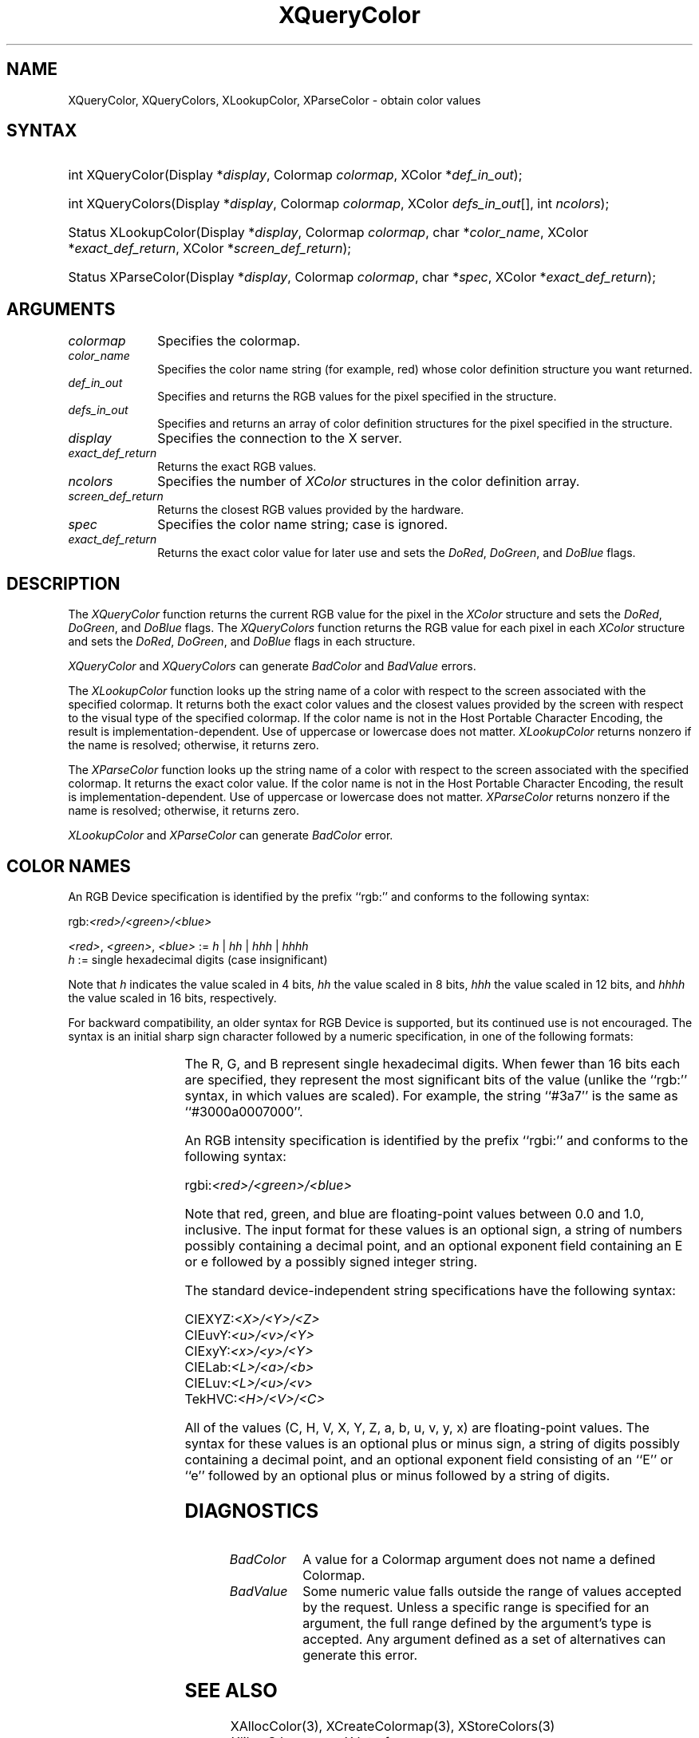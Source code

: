 '\" t
.\" Copyright \(co 1985, 1986, 1987, 1988, 1989, 1990, 1991, 1994, 1996 X Consortium
.\"
.\" Permission is hereby granted, free of charge, to any person obtaining
.\" a copy of this software and associated documentation files (the
.\" "Software"), to deal in the Software without restriction, including
.\" without limitation the rights to use, copy, modify, merge, publish,
.\" distribute, sublicense, and/or sell copies of the Software, and to
.\" permit persons to whom the Software is furnished to do so, subject to
.\" the following conditions:
.\"
.\" The above copyright notice and this permission notice shall be included
.\" in all copies or substantial portions of the Software.
.\"
.\" THE SOFTWARE IS PROVIDED "AS IS", WITHOUT WARRANTY OF ANY KIND, EXPRESS
.\" OR IMPLIED, INCLUDING BUT NOT LIMITED TO THE WARRANTIES OF
.\" MERCHANTABILITY, FITNESS FOR A PARTICULAR PURPOSE AND NONINFRINGEMENT.
.\" IN NO EVENT SHALL THE X CONSORTIUM BE LIABLE FOR ANY CLAIM, DAMAGES OR
.\" OTHER LIABILITY, WHETHER IN AN ACTION OF CONTRACT, TORT OR OTHERWISE,
.\" ARISING FROM, OUT OF OR IN CONNECTION WITH THE SOFTWARE OR THE USE OR
.\" OTHER DEALINGS IN THE SOFTWARE.
.\"
.\" Except as contained in this notice, the name of the X Consortium shall
.\" not be used in advertising or otherwise to promote the sale, use or
.\" other dealings in this Software without prior written authorization
.\" from the X Consortium.
.\"
.\" Copyright \(co 1985, 1986, 1987, 1988, 1989, 1990, 1991 by
.\" Digital Equipment Corporation
.\"
.\" Portions Copyright \(co 1990, 1991 by
.\" Tektronix, Inc.
.\"
.\" Permission to use, copy, modify and distribute this documentation for
.\" any purpose and without fee is hereby granted, provided that the above
.\" copyright notice appears in all copies and that both that copyright notice
.\" and this permission notice appear in all copies, and that the names of
.\" Digital and Tektronix not be used in in advertising or publicity pertaining
.\" to this documentation without specific, written prior permission.
.\" Digital and Tektronix makes no representations about the suitability
.\" of this documentation for any purpose.
.\" It is provided ``as is'' without express or implied warranty.
.\" 
.\"
.ds xT X Toolkit Intrinsics \- C Language Interface
.ds xW Athena X Widgets \- C Language X Toolkit Interface
.ds xL Xlib \- C Language X Interface
.ds xC Inter-Client Communication Conventions Manual
.na
.de Ds
.nf
.\\$1D \\$2 \\$1
.ft 1
.\".ps \\n(PS
.\".if \\n(VS>=40 .vs \\n(VSu
.\".if \\n(VS<=39 .vs \\n(VSp
..
.de De
.ce 0
.if \\n(BD .DF
.nr BD 0
.in \\n(OIu
.if \\n(TM .ls 2
.sp \\n(DDu
.fi
..
.de FD
.LP
.KS
.TA .5i 3i
.ta .5i 3i
.nf
..
.de FN
.fi
.KE
.LP
..
.de IN		\" send an index entry to the stderr
..
.de C{
.KS
.nf
.D
.\"
.\"	choose appropriate monospace font
.\"	the imagen conditional, 480,
.\"	may be changed to L if LB is too
.\"	heavy for your eyes...
.\"
.ie "\\*(.T"480" .ft L
.el .ie "\\*(.T"300" .ft L
.el .ie "\\*(.T"202" .ft PO
.el .ie "\\*(.T"aps" .ft CW
.el .ft R
.ps \\n(PS
.ie \\n(VS>40 .vs \\n(VSu
.el .vs \\n(VSp
..
.de C}
.DE
.R
..
.de Pn
.ie t \\$1\fB\^\\$2\^\fR\\$3
.el \\$1\fI\^\\$2\^\fP\\$3
..
.de ZN
.ie t \fB\^\\$1\^\fR\\$2
.el \fI\^\\$1\^\fP\\$2
..
.de hN
.ie t <\fB\\$1\fR>\\$2
.el <\fI\\$1\fP>\\$2
..
.de NT
.ne 7
.ds NO Note
.if \\n(.$>$1 .if !'\\$2'C' .ds NO \\$2
.if \\n(.$ .if !'\\$1'C' .ds NO \\$1
.ie n .sp
.el .sp 10p
.TB
.ce
\\*(NO
.ie n .sp
.el .sp 5p
.if '\\$1'C' .ce 99
.if '\\$2'C' .ce 99
.in +5n
.ll -5n
.R
..
.		\" Note End -- doug kraft 3/85
.de NE
.ce 0
.in -5n
.ll +5n
.ie n .sp
.el .sp 10p
..
.ny0
.TH XQueryColor 3 "libX11 1.5.0" "X Version 11" "XLIB FUNCTIONS"
.SH NAME
XQueryColor, XQueryColors, XLookupColor, XParseColor \- obtain color values
.SH SYNTAX
.HP
int XQueryColor\^(\^Display *\fIdisplay\fP\^, Colormap \fIcolormap\fP\^, XColor
*\fIdef_in_out\fP\^); 
.HP
int XQueryColors\^(\^Display *\fIdisplay\fP\^, Colormap \fIcolormap\fP\^,
XColor \fIdefs_in_out\fP[\^]\^, int \fIncolors\fP\^); 
.HP
Status XLookupColor\^(\^Display *\fIdisplay\fP\^, Colormap \fIcolormap\fP\^,
char *\fIcolor_name\fP\^, XColor *\fIexact_def_return\fP\^, XColor
*\fIscreen_def_return\fP\^); 
.HP
Status XParseColor\^(\^Display *\fIdisplay\fP\^, Colormap \fIcolormap\fP\^,
char *\fIspec\fP\^, XColor *\fIexact_def_return\fP\^); 
.SH ARGUMENTS
.IP \fIcolormap\fP 1i
Specifies the colormap.
.IP \fIcolor_name\fP 1i
Specifies the color name string (for example, red) whose color 
definition structure you want returned.
.IP \fIdef_in_out\fP 1i
Specifies and returns the RGB values for the pixel specified in the structure.
.IP \fIdefs_in_out\fP 1i
Specifies and returns an array of color definition structures for the pixel
specified in the structure.
.IP \fIdisplay\fP 1i
Specifies the connection to the X server.
.IP \fIexact_def_return\fP 1i
Returns the exact RGB values.
.IP \fIncolors\fP 1i
.\"Specifies the number of color definition structures. 
Specifies the number of 
.ZN XColor
structures in the color definition array.
.IP \fIscreen_def_return\fP 1i
Returns the closest RGB values provided by the hardware.
.IP \fIspec\fP 1i
Specifies the color name string;
case is ignored.
.IP \fIexact_def_return\fP 1i
Returns the exact color value for later use and sets the
.ZN DoRed ,
.ZN DoGreen ,
and
.ZN DoBlue
flags.
.SH DESCRIPTION
The
.ZN XQueryColor
function returns the current RGB value for the pixel in the
.ZN XColor
structure and sets the
.ZN DoRed ,
.ZN DoGreen ,
and
.ZN DoBlue
flags.
The
.ZN XQueryColors
function returns the RGB value for each pixel in each
.ZN XColor
structure and sets the
.ZN DoRed ,
.ZN DoGreen ,
and
.ZN DoBlue
flags in each structure.

.LP
.ZN XQueryColor
and
.ZN XQueryColors
can generate
.ZN BadColor
and
.ZN BadValue 
errors.
.LP
The
.ZN XLookupColor
function looks up the string name of a color with respect to the screen
associated with the specified colormap.
It returns both the exact color values and
the closest values provided by the screen 
with respect to the visual type of the specified colormap.
If the color name is not in the Host Portable Character Encoding, 
the result is implementation-dependent.
Use of uppercase or lowercase does not matter.
.ZN XLookupColor
returns nonzero if the name is resolved;
otherwise, it returns zero.
.LP
The
.ZN XParseColor
function looks up the string name of a color with respect to the screen
associated with the specified colormap.
It returns the exact color value.
If the color name is not in the Host Portable Character Encoding, 
the result is implementation-dependent.
Use of uppercase or lowercase does not matter.
.ZN XParseColor
returns nonzero if the name is resolved;
otherwise, it returns zero.
.LP
.ZN XLookupColor
and
.ZN XParseColor
can generate
.ZN BadColor 
error.
.SH "COLOR NAMES"
An RGB Device specification is identified by
the prefix ``rgb:'' and conforms to the following syntax:
.LP
.\" Start marker code here
.Ds 0
rgb:\fI<red>/<green>/<blue>\fP

    \fI<red>\fP, \fI<green>\fP, \fI<blue>\fP := \fIh\fP | \fIhh\fP | \fIhhh\fP | \fIhhhh\fP
    \fIh\fP := single hexadecimal digits (case insignificant)
.De
.\" End marker code here
.LP
Note that \fIh\fP indicates the value scaled in 4 bits, 
\fIhh\fP the value scaled in 8 bits,
\fIhhh\fP the value scaled in 12 bits,
and \fIhhhh\fP the value scaled in 16 bits, respectively.
.LP
For backward compatibility, an older syntax for RGB Device is
supported, but its continued use is not encouraged.
The syntax is an initial sharp sign character followed by
a numeric specification, in one of the following formats:
.LP
.TS
l l.
\&#RGB	(4 bits each)
\&#RRGGBB	(8 bits each)
\&#RRRGGGBBB	(12 bits each)
\&#RRRRGGGGBBBB	(16 bits each)
.TE
.LP
The R, G, and B represent single hexadecimal digits.
When fewer than 16 bits each are specified, 
they represent the most significant bits of the value
(unlike the ``rgb:'' syntax, in which values are scaled).
For example, the string ``#3a7'' is the same as ``#3000a0007000''.
.LP
An RGB intensity specification is identified
by the prefix ``rgbi:'' and conforms to the following syntax:
.LP
.\" Start marker code here
.Ds 0
rgbi:\fI<red>/<green>/<blue>\fP
.De
.\" End marker code here
.LP
Note that red, green, and blue are floating-point values
between 0.0 and 1.0, inclusive.
The input format for these values is an optional sign,
a string of numbers possibly containing a decimal point,
and an optional exponent field containing an E or e 
followed by a possibly signed integer string.
.LP
The standard device-independent string specifications have
the following syntax:
.LP
.\" Start marker code here
.Ds 0
CIEXYZ:\fI<X>/<Y>/<Z>\fP
CIEuvY:\fI<u>/<v>/<Y>\fP
CIExyY:\fI<x>/<y>/<Y>\fP
CIELab:\fI<L>/<a>/<b>\fP
CIELuv:\fI<L>/<u>/<v>\fP
TekHVC:\fI<H>/<V>/<C>\fP
.De
.\" End marker code here
.LP
All of the values (C, H, V, X, Y, Z, a, b, u, v, y, x) are
floating-point values.
The syntax for these values is an optional plus or minus sign,
a string of digits possibly containing a decimal point,
and an optional exponent field consisting of an ``E'' or ``e''
followed by an optional plus or minus followed by a string of digits.
.SH DIAGNOSTICS
.TP 1i
.ZN BadColor
A value for a Colormap argument does not name a defined Colormap.
.TP 1i
.ZN BadValue
Some numeric value falls outside the range of values accepted by the request.
Unless a specific range is specified for an argument, the full range defined
by the argument's type is accepted.  Any argument defined as a set of
alternatives can generate this error.
.SH "SEE ALSO"
XAllocColor(3),
XCreateColormap(3),
XStoreColors(3)
.br
\fI\*(xL\fP
